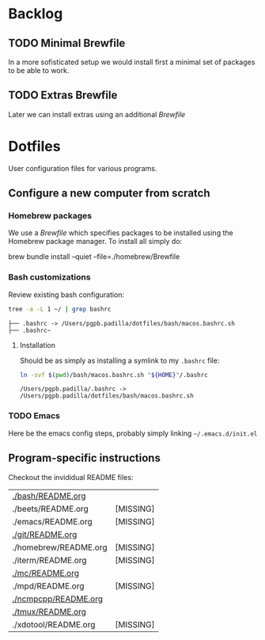 #+PROPERTY: header-args:bash :results verbatim

* Backlog

** TODO Minimal Brewfile

   In a more sofisticated setup we would install first a minimal set
   of packages to be able to work.

** TODO Extras Brewfile

   Later we can install extras using an additional /Brewfile/

  
* Dotfiles

  User configuration files for various programs.
  
** Configure a new computer from scratch
   
*** Homebrew packages

    We use a [[file+emacs:./homebrew/Brewfile][Brewfile]] which specifies packages to be installed using
    the Homebrew package manager. To install all simply do:

    #+begin_example bash
    brew bundle install --quiet --file=./homebrew/Brewfile
    #+end_example

*** Bash customizations

    Review existing bash configuration:

    #+begin_src bash
      tree -a -L 1 ~/ | grep bashrc
    #+end_src

    #+RESULTS:
    : ├── .bashrc -> /Users/pgpb.padilla/dotfiles/bash/macos.bashrc.sh
    : ├── .bashrc~

**** Installation
    
     Should be as simply as installing a symlink to my =.bashrc= file:

     #+begin_src bash
       ln -svf $(pwd)/bash/macos.bashrc.sh "${HOME}"/.bashrc
     #+end_src
 
     #+RESULTS:
     : /Users/pgpb.padilla/.bashrc -> /Users/pgpb.padilla/dotfiles/bash/macos.bashrc.sh

*** TODO Emacs

    Here be the emacs config steps, probably simply linking
    =~/.emacs.d/init.el= 

** Program-specific instructions

   Checkout the invididual README files:
   
   #+begin_src bash :exports results :results output table
     for d in $(find . -not -name ".*" -type d -maxdepth 1 | sort);
     do
         readme="${d}/README.org"
         if [ ! -f ${readme} ]; then
            echo "${readme} [MISSING]"
            continue
         fi

        echo "[[${readme}][${readme}]]"
     done
   #+end_src

   #+RESULTS:
   | [[file:./bash/README.org][./bash/README.org]]     |           |
   | ./beets/README.org    | [MISSING] |
   | ./emacs/README.org    | [MISSING] |
   | [[file:./git/README.org][./git/README.org]]      |           |
   | ./homebrew/README.org | [MISSING] |
   | ./iterm/README.org    | [MISSING] |
   | [[file:./mc/README.org][./mc/README.org]]       |           |
   | ./mpd/README.org      | [MISSING] |
   | [[file:./ncmpcpp/README.org][./ncmpcpp/README.org]]  |           |
   | [[file:./tmux/README.org][./tmux/README.org]]     |           |
   | ./xdotool/README.org  | [MISSING] |

